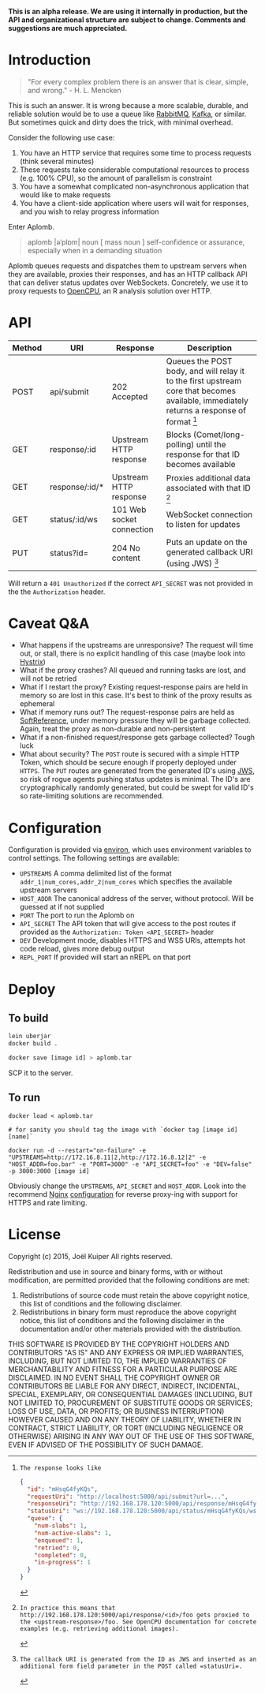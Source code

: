 *This is an alpha release. We are using it internally in production, but the API and organizational structure are subject to change. Comments and suggestions are much appreciated.*

* Introduction
#+BEGIN_QUOTE
"For every complex problem there is an answer that is clear, simple, and wrong." - H. L. Mencken
#+END_QUOTE

This is such an answer.
It is wrong because a more scalable, durable, and reliable solution would be to use a queue like [[https://www.rabbitmq.com/][RabbitMQ]], [[https://kafka.apache.org/][Kafka]], or similar.
But sometimes quick and dirty does the trick, with minimal overhead.

Consider the following use case:
1. You have an HTTP service that requires some time to process requests (think several minutes)
2. These requests take considerable computational resources to process (e.g. 100% CPU), so the amount of parallelism is constraint
3. You have a somewhat complicated non-asynchronous application that would like to make requests
4. You have a client-side application where users will wait for responses, and you wish to relay progress information

Enter Aplomb.

#+BEGIN_QUOTE
aplomb |əˈplɒm|
noun [ mass noun ]
self-confidence or assurance, especially when in a demanding situation
#+END_QUOTE

Aplomb queues requests and dispatches them to upstream servers when they are available, proxies their responses, and has an HTTP callback API that can deliver status updates over WebSockets.
Concretely, we use it to proxy requests to [[https://www.opencpu.org/][OpenCPU]], an R analysis solution over HTTP.

* API

| Method | URI            | Response                  | Description                                                                                                                             |
|--------+----------------+---------------------------+-----------------------------------------------------------------------------------------------------------------------------------------|
| POST   | api/submit     | 202 Accepted              | Queues the POST body, and will relay it to the first upstream core that becomes available, immediately returns a response of format [1] |
| GET    | response/:id   | Upstream HTTP response    | Blocks (Comet/long-polling) until the response for that ID becomes available                                                            |
| GET    | response/:id/* | Upstream HTTP response    | Proxies additional data associated with that ID [2]                                                                                     |
| GET    | status/:id/ws  | 101 Web socket connection | WebSocket connection to listen for updates                                                                                              |
| PUT    | status?id=     | 204 No content            | Puts an update on the generated callback URI (using JWS) [3]                                                                            |

[1]: The response looks like

#+BEGIN_SRC json
{
  "id": "mHsqG4fyKQs",
  "requestUri": "http://localhost:5000/api/submit?url=...",
  "responseUri": "http://192.168.178.120:5000/api/response/mHsqG4fyKQs",
  "statusUri": "ws://192.168.178.120:5000/api/status/mHsqG4fyKQs/ws",
  "queue": {
    "num-slabs": 1,
    "num-active-slabs": 1,
    "enqueued": 1,
    "retried": 0,
    "completed": 0,
    "in-progress": 1
  }
}
#+END_SRC

Will return a =401 Unauthorized= if the correct =API_SECRET= was not provided in the the =Authorization= header.

[2]: In practice this means that http://192.168.178.120:5000/api/response/<id>/foo gets proxied to the <upstream-response>/foo. See OpenCPU documentation for concrete examples (e.g. retrieving additional images).

[3]: The callback URI is generated from the ID as JWS and inserted as an additional form field parameter in the POST called =statusUri=.

* Caveat Q&A
- What happens if the upstreams are unresponsive? The request will time out, or stall, there is no explicit handling of this case (maybe look into [[https://github.com/Netflix/Hystrix][Hystrix]])
- What if the proxy crashes? All queued and running tasks are lost, and will not be retried
- What if I restart the proxy? Existing request-response pairs are held in memory so are lost in this case. It's best to think of the proxy results as ephemeral
- What if memory runs out? The request-response pairs are held as [[https://docs.oracle.com/javase/7/docs/api/java/lang/ref/SoftReference.html][SoftReference]], under memory pressure they will be garbage collected. Again, treat the proxy as non-durable and non-persistent
- What if a non-finished request/response gets garbage collected? Tough luck
- What about security? The =POST= route is secured with a simple HTTP Token, which should be secure enough if properly deployed under =HTTPS=. The =PUT= routes are generated from the generated ID's using [[https://funcool.github.io/buddy-sign/latest/#jws][JWS]], so risk of rogue agents pushing status updates is minimal. The ID's are cryptographically randomly generated, but could be swept for valid ID's so rate-limiting solutions are recommended.

* Configuration
Configuration is provided via [[https://github.com/weavejester/environ][environ]], which uses environment variables to control settings.
The following settings are available:

- =UPSTREAMS=  A comma delimited list of the format =addr_1|num_cores,addr_2|num_cores= which specifies the available upstream servers
- =HOST_ADDR= The canonical address of the server, without protocol. Will be guessed at if not supplied
- =PORT= The port to run the Aplomb on
- =API_SECRET= The API token that will give access to the post routes if provided as the =Authorization: Token <API_SECRET>= header
- =DEV= Development mode, disables HTTPS and WSS URIs, attempts hot code reload, gives more debug output
- =REPL_PORT= If provided will start an nREPL on that port

* Deploy
** To build
#+BEGIN_SRC bash
lein uberjar
docker build .

docker save [image id] > aplomb.tar
#+END_SRC
SCP it to the server.

** To run
#+BEGIN_SRC
docker load < aplomb.tar

# for sanity you should tag the image with `docker tag [image id] [name]`

docker run -d --restart="on-failure" -e "UPSTREAMS=http://172.16.8.11|2,http://172.16.8.12|2" -e "HOST_ADDR=foo.bar" -e "PORT=3000" -e "API_SECRET=foo" -e "DEV=false" -p 3000:3000 [image id]
#+END_SRC

Obviously change the =UPSTREAMS=, =API_SECRET= and =HOST_ADDR=.
Look into the recommend [[http://nginx.org/][Nginx]] [[https://github.com/joelkuiper/aplomb/blob/master/resources/docs/nginx.conf][configuration]] for reverse proxy-ing with support for HTTPS and rate limiting.

* License
Copyright (c) 2015, Joël Kuiper
All rights reserved.

Redistribution and use in source and binary forms, with or without
modification, are permitted provided that the following conditions are met:

1. Redistributions of source code must retain the above copyright notice, this
   list of conditions and the following disclaimer.
2. Redistributions in binary form must reproduce the above copyright notice,
   this list of conditions and the following disclaimer in the documentation
   and/or other materials provided with the distribution.

THIS SOFTWARE IS PROVIDED BY THE COPYRIGHT HOLDERS AND CONTRIBUTORS "AS IS" AND
ANY EXPRESS OR IMPLIED WARRANTIES, INCLUDING, BUT NOT LIMITED TO, THE IMPLIED
WARRANTIES OF MERCHANTABILITY AND FITNESS FOR A PARTICULAR PURPOSE ARE
DISCLAIMED. IN NO EVENT SHALL THE COPYRIGHT OWNER OR CONTRIBUTORS BE LIABLE FOR
ANY DIRECT, INDIRECT, INCIDENTAL, SPECIAL, EXEMPLARY, OR CONSEQUENTIAL DAMAGES
(INCLUDING, BUT NOT LIMITED TO, PROCUREMENT OF SUBSTITUTE GOODS OR SERVICES;
LOSS OF USE, DATA, OR PROFITS; OR BUSINESS INTERRUPTION) HOWEVER CAUSED AND
ON ANY THEORY OF LIABILITY, WHETHER IN CONTRACT, STRICT LIABILITY, OR TORT
(INCLUDING NEGLIGENCE OR OTHERWISE) ARISING IN ANY WAY OUT OF THE USE OF THIS
SOFTWARE, EVEN IF ADVISED OF THE POSSIBILITY OF SUCH DAMAGE.
